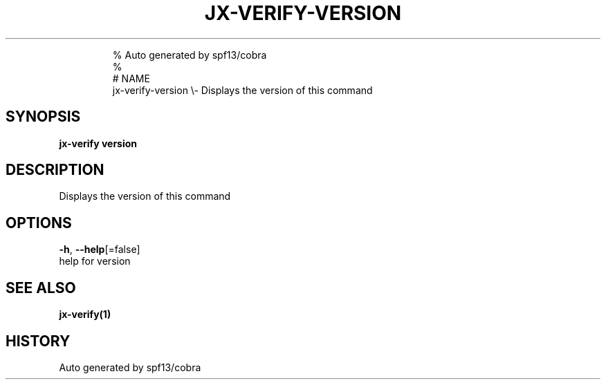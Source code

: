 .TH "JX-VERIFY\-VERSION" "1" "" 
.nh
.ad l

.PP
.RS

.nf
% Auto generated by spf13/cobra
% 
# NAME
jx\-verify\-version \\\- Displays the version of this command

.fi
.RE


.SH SYNOPSIS
.PP
\fBjx\-verify version\fP


.SH DESCRIPTION
.PP
Displays the version of this command


.SH OPTIONS
.PP
\fB\-h\fP, \fB\-\-help\fP[=false]
    help for version


.SH SEE ALSO
.PP
\fBjx\-verify(1)\fP


.SH HISTORY
.PP
Auto generated by spf13/cobra

